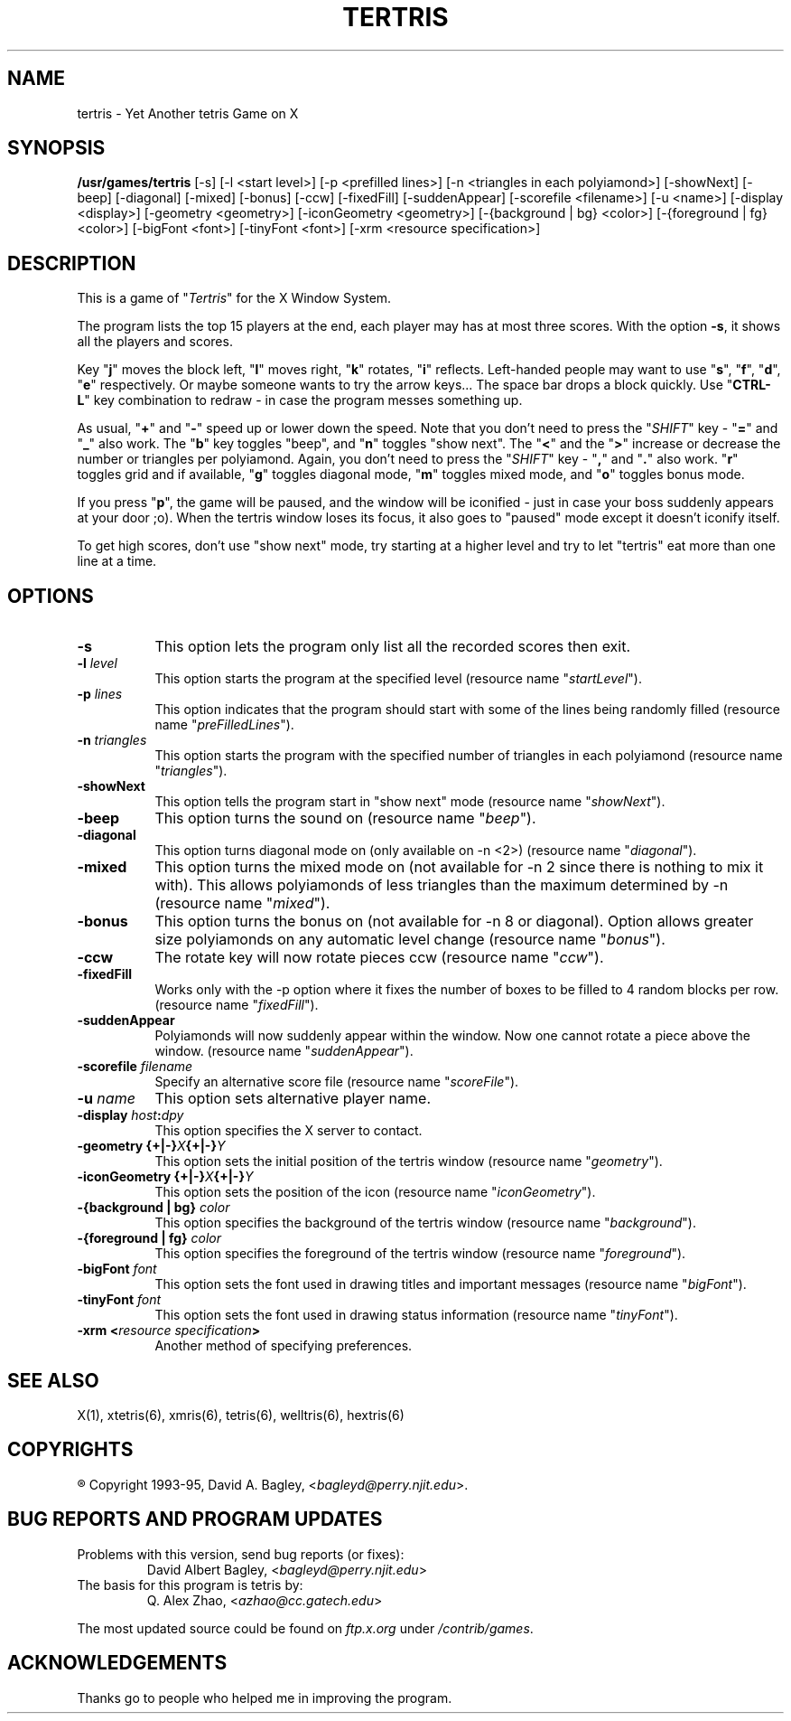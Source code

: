 .\" GENERIC X-BASED TERTRIS
.\"
.\" tertris.man
.\"
.\" ##
.\"
.\" Copyright (c) 1993 - 95	David A. Bagley, bagleyd@perry.njit.edu
.\"
.\" Taken from GENERIC X-BASED TETRIS
.\"
.\" Copyright (c) 1992 - 95	Q. Alex Zhao, azhao@cc.gatech.edu
.\"
.\"                   All Rights Reserved
.\"
.\" Permission to use, copy, modify, and distribute this software and
.\" its documentation for any purpose and without fee is hereby granted,
.\" provided that the above copyright notice appear in all copies and
.\" that both that copyright notice and this permission notice appear in
.\" supporting documentation, and that the name of the author not be
.\" used in advertising or publicity pertaining to distribution of the
.\" software without specific, written prior permission.
.\"
.\" This program is distributed in the hope that it will be "playable",
.\" but WITHOUT ANY WARRANTY; without even the implied warranty of
.\" MERCHANTABILITY or FITNESS FOR A PARTICULAR PURPOSE.
.\"
.TH TERTRIS 6 "28 Dec 95" "V1.2.0"
.SH NAME
tertris \- Yet Another tetris Game on X
.SH SYNOPSIS
.B /usr/games/tertris
[-s] [-l <start level>] [-p <prefilled lines>]
[-n <triangles in each polyiamond>] [-showNext] [-beep]
[-diagonal] [-mixed] [-bonus] [-ccw] [-fixedFill]
[-suddenAppear] [-scorefile <filename>] [-u <name>]
[-display <display>] [-geometry <geometry>]
[-iconGeometry <geometry>] [-{background | bg} <color>]
[-{foreground | fg} <color>] [-bigFont <font>] [-tinyFont <font>]
[-xrm <resource specification>]
.SH DESCRIPTION
.LP
This is a game of "\fITertris\fP" for the X Window System.
.LP
The program lists the top 15 players at the end, each player may has at
most three scores. With the option \fB\-s\fP, it shows all the players
and scores.
.LP
Key "\fBj\fP" moves the block left, "\fBl\fP" moves right,
"\fBk\fP" rotates, "\fBi\fP" reflects. Left-handed people may want to
use "\fBs\fP", "\fBf\fP", "\fBd\fP", "\fBe\fP" respectively. Or maybe
someone wants to try the arrow keys...  The space bar drops a block
quickly. Use "\fBCTRL-L\fP" key combination to redraw \- in case the
program messes something up.
.LP
As usual, "\fB+\fP" and "\fB\-\fP" speed up or lower down the speed. Note
that you don't need to press the "\fISHIFT\fP" key \- "\fB=\fP" and
"\fB_\fP" also work. The "\fBb\fP" key toggles "beep", and "\fBn\fP"
toggles "show next". The "\fB<\fP" and the "\fB>\fP" increase or decrease
the number or triangles per polyiamond. Again, you don't need to press the
"\fISHIFT\fP" key \- "\fB,\fP" and "\fB.\fP" also work. "\fBr\fP" toggles
grid and if available, "\fBg\fP" toggles diagonal mode, "\fBm\fP" toggles
mixed mode, and "\fBo\fP" toggles bonus mode.
.LP
If you press "\fBp\fP", the game will be paused, and the window
will be iconified \- just in case your boss suddenly appears at your
door ;o). When the tertris window loses its focus, it also goes to
"paused" mode except it doesn't iconify itself.
.LP
To get high scores, don't use "show next" mode, try starting at a
higher level and try to let "tertris" eat more than one line at a time.
.SH OPTIONS
.TP 8
.B \-s
This option lets the program only list all the recorded scores then exit.
.TP 8
.B \-l \fIlevel\fP
This option starts the program at the specified level (resource name
"\fIstartLevel\fP").
.TP 8
.B \-p \fIlines\fP
This option indicates that the program should start with some of the lines
being randomly filled (resource name "\fIpreFilledLines\fP").
.TP 8
.B \-n \fItriangles\fP
This option starts the program with the specified number of triangles in
each polyiamond (resource name "\fItriangles\fP").
.TP 8
.B \-showNext
This option tells the program start in "show next" mode (resource name
"\fIshowNext\fP").
.TP 8
.B \-beep
This option turns the sound on (resource name "\fIbeep\fP").
.TP 8
.B \-diagonal
This option turns diagonal mode on (only available on -n <2>)
(resource name "\fIdiagonal\fP").
.TP 8
.B \-mixed
This option turns the mixed mode on (not available for -n 2 since there
is nothing to mix it with). This allows polyiamonds of less triangles
than the maximum determined by -n (resource name "\fImixed\fP").
.TP 8
.B \-bonus
This option turns the bonus on (not available for -n 8 or diagonal).
Option allows greater size polyiamonds on any automatic level change
(resource name "\fIbonus\fP").
.TP 8
.B \-ccw
The rotate key will now rotate pieces ccw (resource name "\fIccw\fP").
.TP 8
.B \-fixedFill
Works only with the -p option where it fixes the number of boxes to be
filled to 4 random blocks per row. (resource name "\fIfixedFill\fP").
.TP 8
.B \-suddenAppear
Polyiamonds will now suddenly appear within the window. Now one cannot
rotate a piece above the window. (resource name "\fIsuddenAppear\fP").
.TP 8
.B \-scorefile \fIfilename\fP
Specify an alternative score file (resource name "\fIscoreFile\fP").
.TP 8
.B \-u \fIname\fP
This option sets alternative player name.
.TP 8
.B \-display \fIhost\fP:\fIdpy\fP
This option specifies the X server to contact.
.TP 8
.B \-geometry {+|\-}\fIX\fP{+|\-}\fIY\fP
This option sets the initial position of the tertris window (resource
name "\fIgeometry\fP").
.TP 8
.B \-iconGeometry {+|\-}\fIX\fP{+|\-}\fIY\fP
This option sets the position of the icon (resource name "\fIiconGeometry\fP").
.TP 8
.B \-{background | bg} \fIcolor\fP
This option specifies the background of the tertris window (resource name
"\fIbackground\fP").
.TP 8
.B \-{foreground | fg} \fIcolor\fP
This option specifies the foreground of the tertris window (resource name
"\fIforeground\fP").
.TP 8
.B \-bigFont \fIfont\fP
This option sets the font used in drawing titles and important messages
(resource name "\fIbigFont\fP").
.TP 8
.B \-tinyFont \fIfont\fP
This option sets the font used in drawing status information
(resource name "\fItinyFont\fP").
.TP 8
.B \-xrm <\fIresource specification\fP>
Another method of specifying preferences.
.SH SEE ALSO
.LP
X(1), xtetris(6), xmris(6), tetris(6), welltris(6), hextris(6)
.SH COPYRIGHTS
.LP
\*R Copyright 1993-95, David A. Bagley, <\fIbagleyd@perry.njit.edu\fP>.
.SH BUG REPORTS AND PROGRAM UPDATES
.LP
Problems with this version, send bug reports (or fixes):
.RS
David Albert Bagley,	<\fIbagleyd@perry.njit.edu\fP>
.RE
The basis for this program is tetris by:
.RS
Q. Alex Zhao,	<\fIazhao@cc.gatech.edu\fP>
.RE
.LP
The most updated source could be found on \fIftp.x.org\fP under
\fI/contrib/games\fP.
.SH ACKNOWLEDGEMENTS
.LP
Thanks go to people who helped me in improving the program.
